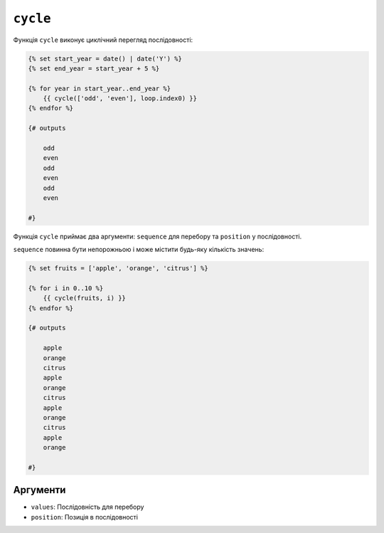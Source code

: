 ``cycle``
=========

Функція ``cycle`` виконує циклічний перегляд послідовності:

.. code-block:: twig

    {% set start_year = date() | date('Y') %}
    {% set end_year = start_year + 5 %}

    {% for year in start_year..end_year %}
        {{ cycle(['odd', 'even'], loop.index0) }}
    {% endfor %}
    
    {# outputs

        odd
        even
        odd
        even
        odd
        even
        
    #}

Функція ``cycle`` приймає два аргументи: ``sequence`` для перебору та ``position`` у послідовності.

``sequence`` повинна бути непорожньою і може містити будь-яку кількість значень:

.. code-block:: twig

    {% set fruits = ['apple', 'orange', 'citrus'] %}

    {% for i in 0..10 %}
        {{ cycle(fruits, i) }}
    {% endfor %}
    
    {# outputs
    
        apple
        orange
        citrus
        apple
        orange
        citrus
        apple
        orange
        citrus
        apple
        orange
    
    #}

Аргументи
---------

* ``values``: Послідовність для перебору
* ``position``: Позиція в послідовності
